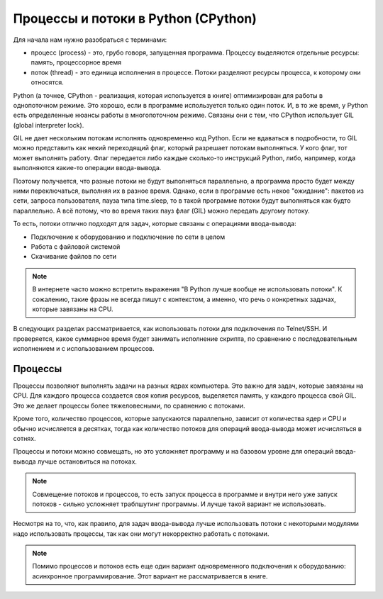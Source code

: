 Процессы и потоки в Python (CPython)
------------------------------------

Для начала нам нужно разобраться с терминами:

-  процесс (process) - это, грубо говоря, запущенная программа. Процессу
   выделяются отдельные ресурсы: память, процессорное время
-  поток (thread) - это единица исполнения в процессе. Потоки разделяют
   ресурсы процесса, к которому они относятся.

Python (а точнее, CPython - реализация, которая используется в книге)
оптимизирован для работы в однопоточном режиме. Это хорошо, если в
программе используется только один поток.
И, в то же время, у Python есть определенные нюансы работы в
многопоточном режиме. Связаны они с тем, что CPython использует GIL
(global interpreter lock).

GIL не дает нескольким потокам исполнять одновременно код Python. Если
не вдаваться в подробности, то GIL можно представить как некий
переходящий флаг, который разрешает потокам выполняться. У кого флаг,
тот может выполнять работу.
Флаг передается либо каждые сколько-то инструкций Python, либо,
например, когда выполняются какие-то операции ввода-вывода.

Поэтому получается, что разные потоки не будут выполняться параллельно,
а программа просто будет между ними переключаться, выполняя их в разное
время.
Однако, если в программе есть некое "ожидание": пакетов из
сети, запроса пользователя, пауза типа time.sleep, то в такой программе
потоки будут выполняться как будто параллельно. А всё потому, что во
время таких пауз флаг (GIL) можно передать другому потоку.

То есть, потоки отлично подходят для задач, которые связаны с операциями
ввода-вывода:

* Подключение к оборудованию и подключение по сети в целом
* Работа с файловой системой
* Скачивание файлов по сети

.. note::

    В интернете часто можно встретить выражения "В Python лучше вообще не использовать потоки".
    К сожалению, такие фразы не всегда пишут с контекстом, а именно,
    что речь о конкретных задачах, которые завязаны на CPU. 


В следующих разделах рассматривается, как использовать потоки для
подключения по Telnet/SSH. И проверяется, какое суммарное время будет
занимать исполнение скрипта, по сравнению с последовательным исполнением
и с использованием процессов.

Процессы
~~~~~~~~

Процессы позволяют выполнять задачи на разных ядрах компьютера. Это
важно для задач, которые завязаны на CPU.
Для каждого процесса создается своя копия ресурсов, выделяется память, у
каждого процесса свой GIL. Это же делает процессы более тяжеловесными,
по сравнению с потоками.

Кроме того, количество процессов, которые запускаются параллельно,
зависит от количества ядер и CPU и обычно исчисляется в десятках, тогда
как количество потоков для операций ввода-вывода может исчисляться в
сотнях.

Процессы и потоки можно совмещать, но это усложняет программу и на
базовом уровне для операций ввода-вывода лучше остановиться на потоках.

.. note::
    
    Совмещение потоков и процессов, то есть запуск процесса в программе и внутри него уже
    запуск потоков - сильно усложняет траблшутинг программы. И лучше такой вариант
    не использовать.


Несмотря на то, что, как правило, для задач ввода-вывода лучше использовать потоки
с некоторыми модулями надо использовать процессы, так как они могут некорректно работать
с потоками.

.. note::
    
    Помимо процессов и потоков есть еще один вариант одновременного подключения к оборудованию:
    асинхронное программирование. Этот вариант не рассматривается в книге.

